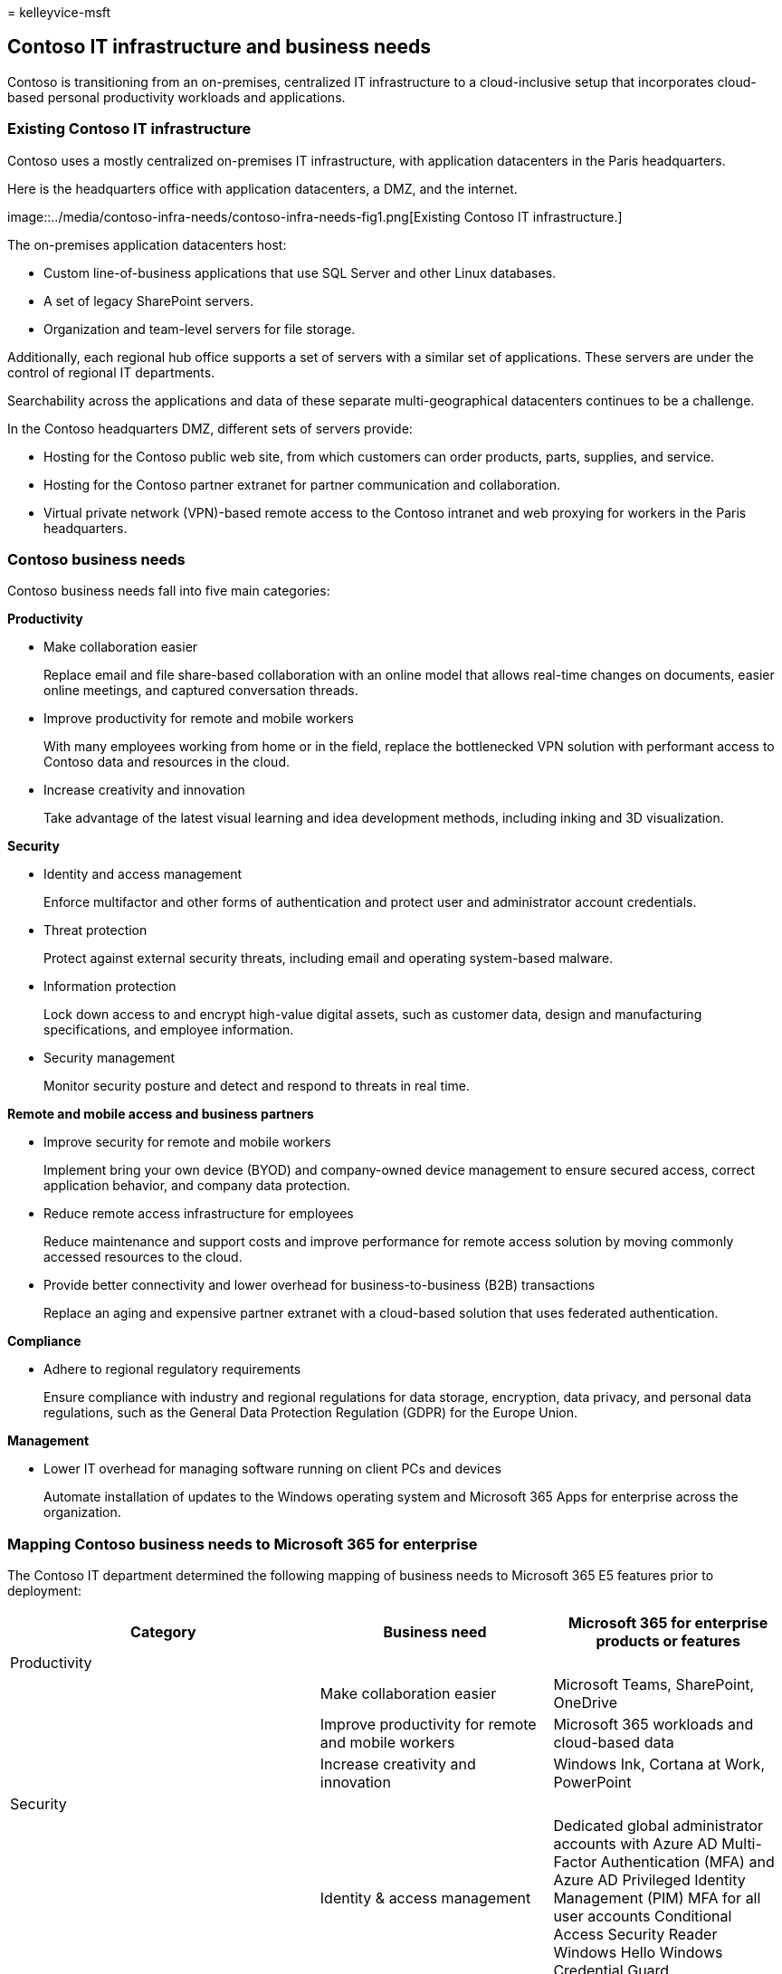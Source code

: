 = 
kelleyvice-msft

== Contoso IT infrastructure and business needs

Contoso is transitioning from an on-premises, centralized IT
infrastructure to a cloud-inclusive setup that incorporates cloud-based
personal productivity workloads and applications.

=== Existing Contoso IT infrastructure

Contoso uses a mostly centralized on-premises IT infrastructure, with
application datacenters in the Paris headquarters.

Here is the headquarters office with application datacenters, a DMZ, and
the internet.

image::../media/contoso-infra-needs/contoso-infra-needs-fig1.png[Existing
Contoso IT infrastructure.]

The on-premises application datacenters host:

* Custom line-of-business applications that use SQL Server and other
Linux databases.
* A set of legacy SharePoint servers.
* Organization and team-level servers for file storage.

Additionally, each regional hub office supports a set of servers with a
similar set of applications. These servers are under the control of
regional IT departments.

Searchability across the applications and data of these separate
multi-geographical datacenters continues to be a challenge.

In the Contoso headquarters DMZ, different sets of servers provide:

* Hosting for the Contoso public web site, from which customers can
order products, parts, supplies, and service.
* Hosting for the Contoso partner extranet for partner communication and
collaboration.
* Virtual private network (VPN)-based remote access to the Contoso
intranet and web proxying for workers in the Paris headquarters.

=== Contoso business needs

Contoso business needs fall into five main categories:

*Productivity*

* Make collaboration easier
+
Replace email and file share-based collaboration with an online model
that allows real-time changes on documents, easier online meetings, and
captured conversation threads.
* Improve productivity for remote and mobile workers
+
With many employees working from home or in the field, replace the
bottlenecked VPN solution with performant access to Contoso data and
resources in the cloud.
* Increase creativity and innovation
+
Take advantage of the latest visual learning and idea development
methods, including inking and 3D visualization.

*Security*

* Identity and access management
+
Enforce multifactor and other forms of authentication and protect user
and administrator account credentials.
* Threat protection
+
Protect against external security threats, including email and operating
system-based malware.
* Information protection
+
Lock down access to and encrypt high-value digital assets, such as
customer data, design and manufacturing specifications, and employee
information.
* Security management
+
Monitor security posture and detect and respond to threats in real time.

*Remote and mobile access and business partners*

* Improve security for remote and mobile workers
+
Implement bring your own device (BYOD) and company-owned device
management to ensure secured access, correct application behavior, and
company data protection.
* Reduce remote access infrastructure for employees
+
Reduce maintenance and support costs and improve performance for remote
access solution by moving commonly accessed resources to the cloud.
* Provide better connectivity and lower overhead for
business-to-business (B2B) transactions
+
Replace an aging and expensive partner extranet with a cloud-based
solution that uses federated authentication.

*Compliance*

* Adhere to regional regulatory requirements
+
Ensure compliance with industry and regional regulations for data
storage, encryption, data privacy, and personal data regulations, such
as the General Data Protection Regulation (GDPR) for the Europe Union.

*Management*

* Lower IT overhead for managing software running on client PCs and
devices
+
Automate installation of updates to the Windows operating system and
Microsoft 365 Apps for enterprise across the organization.

=== Mapping Contoso business needs to Microsoft 365 for enterprise

The Contoso IT department determined the following mapping of business
needs to Microsoft 365 E5 features prior to deployment:

[width="100%",cols="<40%,<30%,<30%",options="header",]
|===
|Category |Business need |Microsoft 365 for enterprise products or
features
|Productivity | |

| |Make collaboration easier |Microsoft Teams, SharePoint, OneDrive

| |Improve productivity for remote and mobile workers |Microsoft 365
workloads and cloud-based data

| |Increase creativity and innovation |Windows Ink, Cortana at Work,
PowerPoint

|Security | |

| |Identity & access management |Dedicated global administrator accounts
with Azure AD Multi-Factor Authentication (MFA) and Azure AD Privileged
Identity Management (PIM) MFA for all user accounts Conditional Access
Security Reader Windows Hello Windows Credential Guard

| |Threat protection |Advanced Threat Analytics Windows Defender
Defender for Office 365 Microsoft Defender for Office 365 Microsoft 365
threat investigation and response

| |Information protection |Azure Information Protection Data Loss
Prevention (DLP) Windows Information Protection (WIP) Microsoft Defender
for Cloud Apps Microsoft Intune

| |Security management |Microsoft Defender for Cloud Windows Defender
Security Center

|Remote and mobile access and business partners | |

| |Better security for remote and mobile workers |Microsoft Intune

| |Reduce remote access infrastructure for employees |Microsoft 365
workloads and cloud-based data

| |Improve connectivity and lower overhead for B2B transactions
|Federated authentication and cloud-based resources

|Compliance | |

| |Adhere to regional regulatory requirements |GDPR features in
Microsoft 365

|Management | |

| |Lower IT overhead for installing client updates |Windows 10
Enterprise updates Microsoft 365 Apps for enterprise updates

| | |
|===

=== Next step

Learn about the Contoso Corporation
link:contoso-networking.md[on-premises network] and how it was optimized
for access and latency to Microsoft 365 cloud-based resources.

=== See also

link:microsoft-365-overview.md[Microsoft 365 for enterprise overview]

link:m365-enterprise-test-lab-guides.md[Test lab guides]
